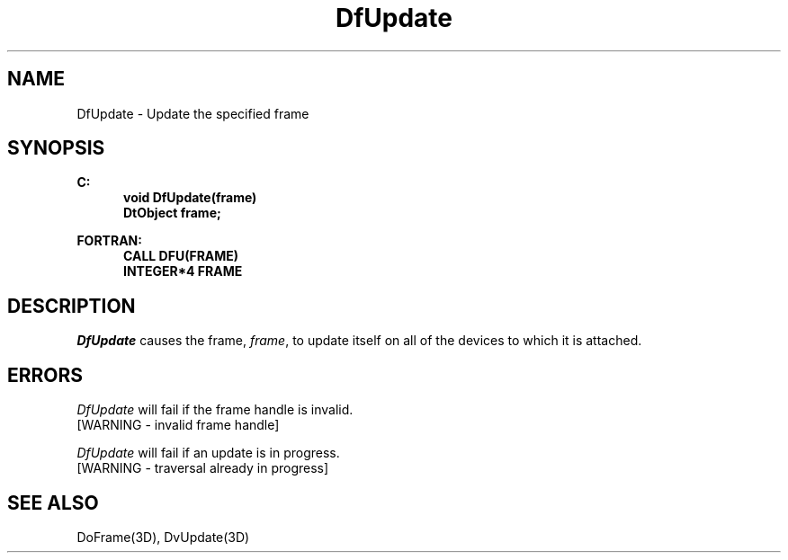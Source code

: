 .\"#ident "%W% %G%"
.\"
.\" # Copyright (C) 1994 Kubota Graphics Corp.
.\" # 
.\" # Permission to use, copy, modify, and distribute this material for
.\" # any purpose and without fee is hereby granted, provided that the
.\" # above copyright notice and this permission notice appear in all
.\" # copies, and that the name of Kubota Graphics not be used in
.\" # advertising or publicity pertaining to this material.  Kubota
.\" # Graphics Corporation MAKES NO REPRESENTATIONS ABOUT THE ACCURACY
.\" # OR SUITABILITY OF THIS MATERIAL FOR ANY PURPOSE.  IT IS PROVIDED
.\" # "AS IS", WITHOUT ANY EXPRESS OR IMPLIED WARRANTIES, INCLUDING THE
.\" # IMPLIED WARRANTIES OF MERCHANTABILITY AND FITNESS FOR A PARTICULAR
.\" # PURPOSE AND KUBOTA GRAPHICS CORPORATION DISCLAIMS ALL WARRANTIES,
.\" # EXPRESS OR IMPLIED.
.\"
.TH DfUpdate 3D  "Dore"
.SH NAME
DfUpdate \- Update the specified frame
.SH SYNOPSIS
.nf
.ft 3
C:
.in  +.5i
void DfUpdate(frame)
DtObject frame;
.sp
.in -.5i
FORTRAN:
.in +.5i
CALL DFU(FRAME)
INTEGER*4 FRAME
.in -.5i
.fi
.SH DESCRIPTION
.IX DFU
.IX DfUpdate
.I DfUpdate
causes the frame, \f2frame\fP, to update itself on all of the
devices to which it is attached.
.SH ERRORS
.I DfUpdate
will fail if the frame handle is invalid.
.TP 15
[WARNING - invalid frame handle]
.PP
.I DfUpdate
will fail if an update is in progress.
.TP 15
[WARNING - traversal already in progress]
.SH "SEE ALSO"
DoFrame(3D), DvUpdate(3D)
